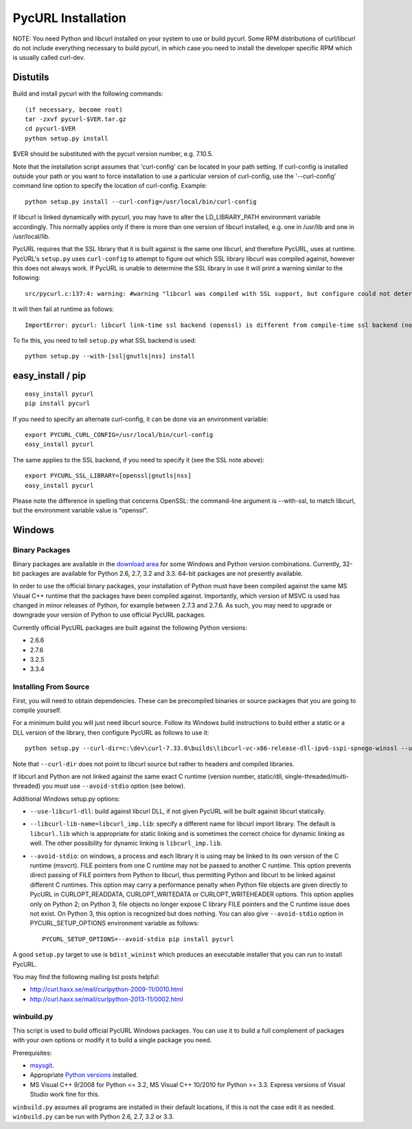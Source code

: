PycURL Installation
===================

NOTE: You need Python and libcurl installed on your system to use or
build pycurl.  Some RPM distributions of curl/libcurl do not include
everything necessary to build pycurl, in which case you need to
install the developer specific RPM which is usually called curl-dev.


Distutils
---------

Build and install pycurl with the following commands::

    (if necessary, become root)
    tar -zxvf pycurl-$VER.tar.gz
    cd pycurl-$VER
    python setup.py install

$VER should be substituted with the pycurl version number, e.g. 7.10.5.

Note that the installation script assumes that 'curl-config' can be
located in your path setting.  If curl-config is installed outside
your path or you want to force installation to use a particular
version of curl-config, use the '--curl-config' command line option to
specify the location of curl-config.  Example::

    python setup.py install --curl-config=/usr/local/bin/curl-config

If libcurl is linked dynamically with pycurl, you may have to alter the
LD_LIBRARY_PATH environment variable accordingly.  This normally
applies only if there is more than one version of libcurl installed,
e.g. one in /usr/lib and one in /usr/local/lib.

PycURL requires that the SSL library that it is built against is the same
one libcurl, and therefore PycURL, uses at runtime. PycURL's ``setup.py``
uses ``curl-config`` to attempt to figure out which SSL library libcurl
was compiled against, however this does not always work. If PycURL is unable
to determine the SSL library in use it will print a warning similar to
the following::

    src/pycurl.c:137:4: warning: #warning "libcurl was compiled with SSL support, but configure could not determine which " "library was used; thus no SSL crypto locking callbacks will be set, which may " "cause random crashes on SSL requests" [-Wcpp]

It will then fail at runtime as follows::

    ImportError: pycurl: libcurl link-time ssl backend (openssl) is different from compile-time ssl backend (none/other)

To fix this, you need to tell ``setup.py`` what SSL backend is used::

    python setup.py --with-[ssl|gnutls|nss] install


easy_install / pip
------------------

::

    easy_install pycurl
    pip install pycurl

If you need to specify an alternate curl-config, it can be done via an
environment variable::

    export PYCURL_CURL_CONFIG=/usr/local/bin/curl-config
    easy_install pycurl

The same applies to the SSL backend, if you need to specify it (see the SSL
note above)::

    export PYCURL_SSL_LIBRARY=[openssl|gnutls|nss]
    easy_install pycurl

Please note the difference in spelling that concerns OpenSSL: the command-line
argument is --with-ssl, to match libcurl, but the environment variable value is
"openssl".


Windows
-------

Binary Packages
...............

Binary packages are available in the `download area`_
for some Windows and Python version combinations.
Currently, 32-bit packages are available for Python 2.6, 2.7, 3.2 and 3.3.
64-bit packages are not presently available.

In order to use the official binary packages, your installation of Python must
have been compiled against the same MS Visual C++ runtime that the packages
have been compiled against. Importantly, which version of MSVC is used
has changed in minor releases of Python, for example between 2.7.3 and 2.7.6.
As such, you may need to upgrade or downgrade your version of Python to use
official PycURL packages.

Currently official PycURL packages are built against the following Python
versions:

- 2.6.6
- 2.7.6
- 3.2.5
- 3.3.4

Installing From Source
......................

First, you will need to obtain dependencies. These can be precompiled binaries
or source packages that you are going to compile yourself.

For a minimum build you will just need libcurl source. Follow its Windows
build instructions to build either a static or a DLL version of the library,
then configure PycURL as follows to use it::

    python setup.py --curl-dir=c:\dev\curl-7.33.0\builds\libcurl-vc-x86-release-dll-ipv6-sspi-spnego-winssl --use-libcurl-dll

Note that ``--curl-dir`` does not point to libcurl source but rather to headers
and compiled libraries.

If libcurl and Python are not linked against the same exact C runtime
(version number, static/dll, single-threaded/multi-threaded) you must use
``--avoid-stdio`` option (see below).

Additional Windows setup.py options:

- ``--use-libcurl-dll``: build against libcurl DLL, if not given PycURL will
  be built against libcurl statically.
- ``--libcurl-lib-name=libcurl_imp.lib``: specify a different name for libcurl
  import library. The default is ``libcurl.lib`` which is appropriate for
  static linking and is sometimes the correct choice for dynamic linking as
  well. The other possibility for dynamic linking is ``libcurl_imp.lib``.
- ``--avoid-stdio``: on windows, a process and each library it is using
  may be linked to its own version of the C runtime (msvcrt).
  FILE pointers from one C runtime may not be passed to another C runtime.
  This option prevents direct passing of FILE pointers from Python to libcurl,
  thus permitting Python and libcurl to be linked against different C runtimes.
  This option may carry a performance penalty when Python file objects are
  given directly to PycURL in CURLOPT_READDATA, CURLOPT_WRITEDATA or
  CURLOPT_WRITEHEADER options. This option applies only on Python 2; on
  Python 3, file objects no longer expose C library FILE pointers and the
  C runtime issue does not exist. On Python 3, this option is recognized but
  does nothing. You can also give ``--avoid-stdio`` option in
  PYCURL_SETUP_OPTIONS environment variable as follows::

    PYCURL_SETUP_OPTIONS=--avoid-stdio pip install pycurl

A good ``setup.py`` target to use is ``bdist_wininst`` which produces an
executable installer that you can run to install PycURL.

You may find the following mailing list posts helpful:

- http://curl.haxx.se/mail/curlpython-2009-11/0010.html
- http://curl.haxx.se/mail/curlpython-2013-11/0002.html


winbuild.py
...........

This script is used to build official PycURL Windows packages. You can
use it to build a full complement of packages with your own options or modify
it to build a single package you need.

Prerequisites:

- msysgit_.
- Appropriate `Python versions`_ installed.
- MS Visual C++ 9/2008 for Python <= 3.2, MS Visual C++ 10/2010 for
  Python >= 3.3. Express versions of Visual Studio work fine for this.

.. _msysgit: http://msysgit.github.io/
.. _Python versions: http://python.org/download/

``winbuild.py`` assumes all programs are installed in their default locations,
if this is not the case edit it as needed. ``winbuild.py`` can be run
with Python 2.6, 2.7, 3.2 or 3.3.

.. _`download area`: http://pycurl.sourceforge.net/download/
